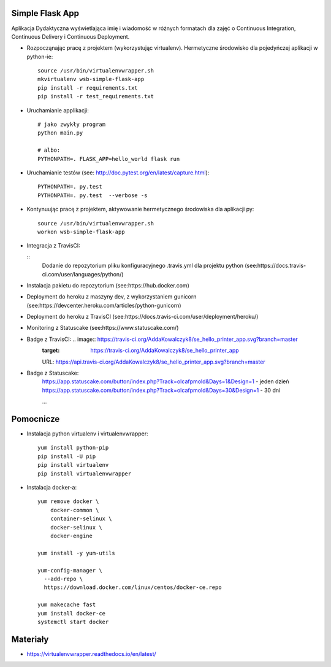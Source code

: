 Simple Flask App
================
.. image:: https://travis-ci.org/AddaKowalczyk8/se_hello_printer_app.svg?branch=master
    :target: https://travis-ci.org/AddaKowalczyk8/se_hello_printer_app

.. image:: https://app.statuscake.com/button/index.php?Track=oIcafpmold&Days=1&Design=1
    :target: https://www.statuscake.com

Aplikacja Dydaktyczna wyświetlająca imię i wiadomość w różnych formatach dla zajęć
o Continuous Integration, Continuous Delivery i Continuous Deployment.

- Rozpocząnając pracę z projektem (wykorzystując virtualenv). Hermetyczne środowisko dla pojedyńczej aplikacji w python-ie:

  ::

    source /usr/bin/virtualenvwrapper.sh
    mkvirtualenv wsb-simple-flask-app
    pip install -r requirements.txt
    pip install -r test_requirements.txt

- Uruchamianie applikacji:

  ::

    # jako zwykły program
    python main.py

    # albo:
    PYTHONPATH=. FLASK_APP=hello_world flask run

- Uruchamianie testów (see: http://doc.pytest.org/en/latest/capture.html):

  ::

    PYTHONPATH=. py.test
    PYTHONPATH=. py.test  --verbose -s

- Kontynuując pracę z projektem, aktywowanie hermetycznego środowiska dla aplikacji py:

  ::

    source /usr/bin/virtualenvwrapper.sh
    workon wsb-simple-flask-app


- Integracja z TravisCI:

  ::
    Dodanie do repozytorium pliku konfiguracyjnego .travis.yml dla projektu python (see:https://docs.travis-ci.com/user/languages/python/)

- Instalacja pakietu do repozytorium (see:https://hub.docker.com)

- Deployment do heroku z maszyny dev, z wykorzystaniem gunicorn (see:https://devcenter.heroku.com/articles/python-gunicorn)

- Deployment do heroku z TravisCI (see:https://docs.travis-ci.com/user/deployment/heroku/)

- Monitoring  z Statuscake (see:https://www.statuscake.com/)

- Badge z TravisCI: .. image:: https://travis-ci.org/AddaKowalczyk8/se_hello_printer_app.svg?branch=master
    :target: https://travis-ci.org/AddaKowalczyk8/se_hello_printer_app
    URL: https://api.travis-ci.org/AddaKowalczyk8/se_hello_printer_app.svg?branch=master

- Badge z Statuscake:
    https://app.statuscake.com/button/index.php?Track=oIcafpmold&Days=1&Design=1 - jeden dzień
    https://app.statuscake.com/button/index.php?Track=oIcafpmold&Days=30&Design=1 - 30 dni



    ...


Pomocnicze
==========

- Instalacja python virtualenv i virtualenvwrapper:

  ::

    yum install python-pip
    pip install -U pip
    pip install virtualenv
    pip install virtualenvwrapper

- Instalacja docker-a:

  ::

    yum remove docker \
        docker-common \
        container-selinux \
        docker-selinux \
        docker-engine

    yum install -y yum-utils

    yum-config-manager \
      --add-repo \
      https://download.docker.com/linux/centos/docker-ce.repo

    yum makecache fast
    yum install docker-ce
    systemctl start docker

Materiały
=========

- https://virtualenvwrapper.readthedocs.io/en/latest/
